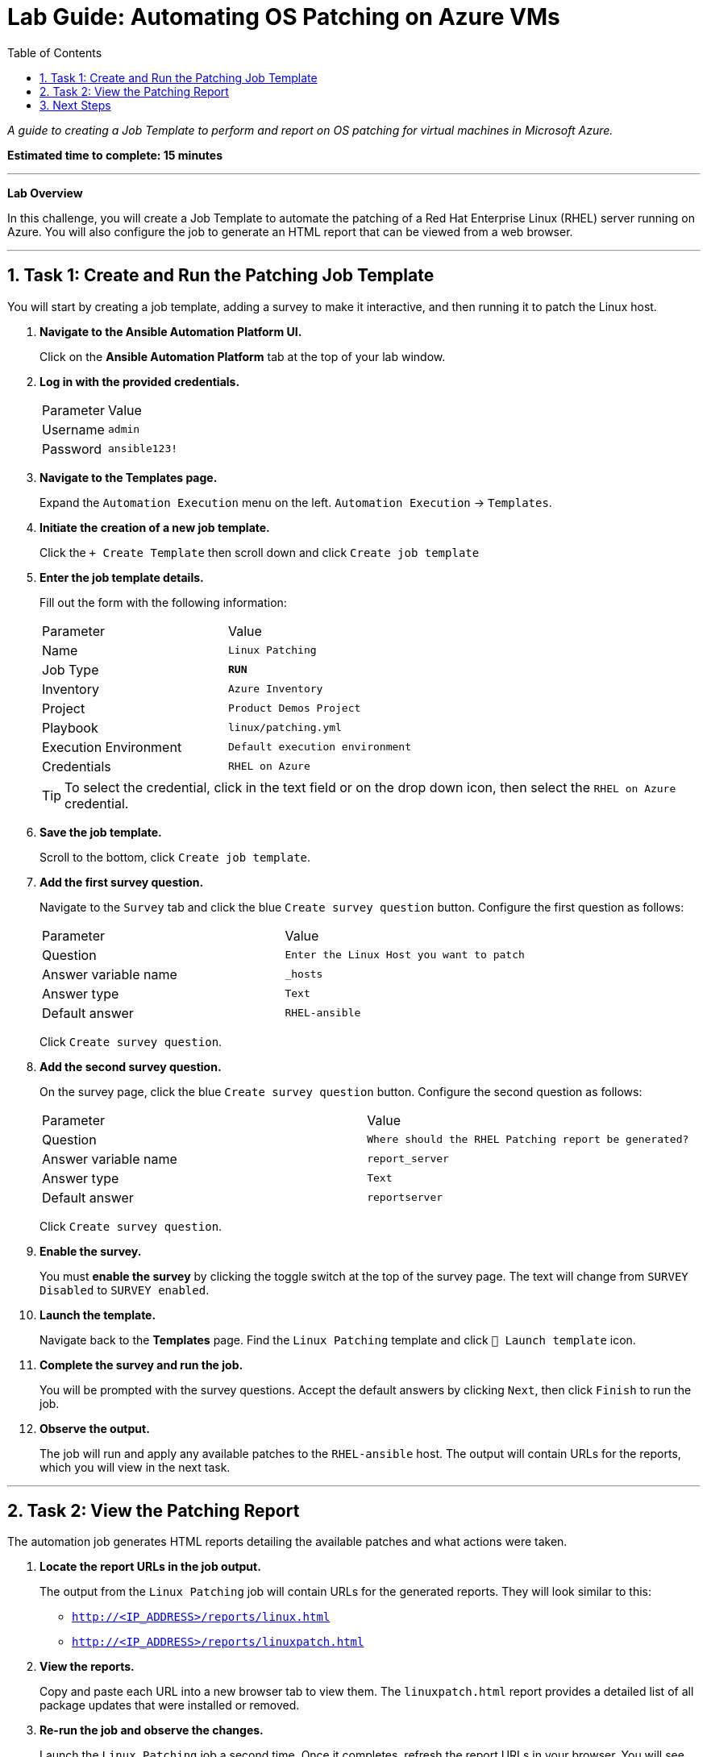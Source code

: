 = Lab Guide: Automating OS Patching on Azure VMs
:toc:
:toc-title: Table of Contents
:sectnums:
:icons: font

_A guide to creating a Job Template to perform and report on OS patching for virtual machines in Microsoft Azure._

*Estimated time to complete: 15 minutes*

---

**Lab Overview**

In this challenge, you will create a Job Template to automate the patching of a Red Hat Enterprise Linux (RHEL) server running on Azure. You will also configure the job to generate an HTML report that can be viewed from a web browser.

---

== Task 1: Create and Run the Patching Job Template

You will start by creating a job template, adding a survey to make it interactive, and then running it to patch the Linux host.

. **Navigate to the Ansible Automation Platform UI.**
+
Click on the **Ansible Automation Platform** tab at the top of your lab window.

. **Log in with the provided credentials.**
+
[cols="1,2a"]
|===
| Parameter | Value
| Username | `admin`
| Password | `ansible123!`
|===

. **Navigate to the Templates page.**
+
Expand the `Automation Execution` menu on the left.
`Automation Execution` -> `Templates`.

. **Initiate the creation of a new job template.**
+
Click the `+ Create Template` then scroll down and click `Create job template`

. **Enter the job template details.**
+
Fill out the form with the following information:
+
[cols="1,1"]
|===
| Parameter | Value
| Name | `Linux Patching`
| Job Type | `**RUN**`
| Inventory | `Azure Inventory`
| Project | `Product Demos Project`
| Playbook | `linux/patching.yml`
| Execution Environment | `Default execution environment`
| Credentials | `RHEL on Azure`
|===
+
TIP: To select the credential, click in the text field or on the drop down icon, then select the `RHEL on Azure` credential.

. **Save the job template.**
+
Scroll to the bottom, click `Create job template`.

. **Add the first survey question.**
+
Navigate to the `Survey` tab and click the blue `Create survey question` button. Configure the first question as follows:
+
[cols="1,1"]
|===
| Parameter | Value
| Question | `Enter the Linux Host you want to patch`
| Answer variable name | `_hosts`
| Answer type | `Text`
| Default answer | `RHEL-ansible`
|===
+
Click `Create survey question`.

. **Add the second survey question.**
+
On the survey page, click the blue `Create survey question` button. Configure the second question as follows:
+
[cols="1,1"]
|===
| Parameter | Value
| Question | `Where should the RHEL Patching report be generated?`
| Answer variable name | `report_server`
| Answer type | `Text`
| Default answer | `reportserver`
|===
+
Click `Create survey question`.

. **Enable the survey.**
+
You must **enable the survey** by clicking the toggle switch at the top of the survey page. The text will change from `SURVEY Disabled` to `SURVEY enabled`.

. **Launch the template.**
+
Navigate back to the **Templates** page. Find the `Linux Patching` template and click `🚀 Launch template` icon.

. **Complete the survey and run the job.**
+
You will be prompted with the survey questions. Accept the default answers by clicking `Next`, then click `Finish` to run the job.

. **Observe the output.**
+
The job will run and apply any available patches to the `RHEL-ansible` host. The output will contain URLs for the reports, which you will view in the next task.

---

== Task 2: View the Patching Report

The automation job generates HTML reports detailing the available patches and what actions were taken.

. **Locate the report URLs in the job output.**
+
The output from the `Linux Patching` job will contain URLs for the generated reports. They will look similar to this:
+
* `http://<IP_ADDRESS>/reports/linux.html`
* `http://<IP_ADDRESS>/reports/linuxpatch.html`

. **View the reports.**
+
Copy and paste each URL into a new browser tab to view them. The `linuxpatch.html` report provides a detailed list of all package updates that were installed or removed.

. **Re-run the job and observe the changes.**
+
Launch the `Linux Patching` job a second time. Once it completes, refresh the report URLs in your browser. You will see that the report has been updated with the latest information, confirming that no new patches were needed.

NOTE: While this challenge focuses on Linux, Ansible Automation Platform can be used to perform Windows patching with similar workflows.

---

== Next Steps

You have successfully completed this challenge. Press the `Next` button in your lab environment to proceed to the next challenge.
